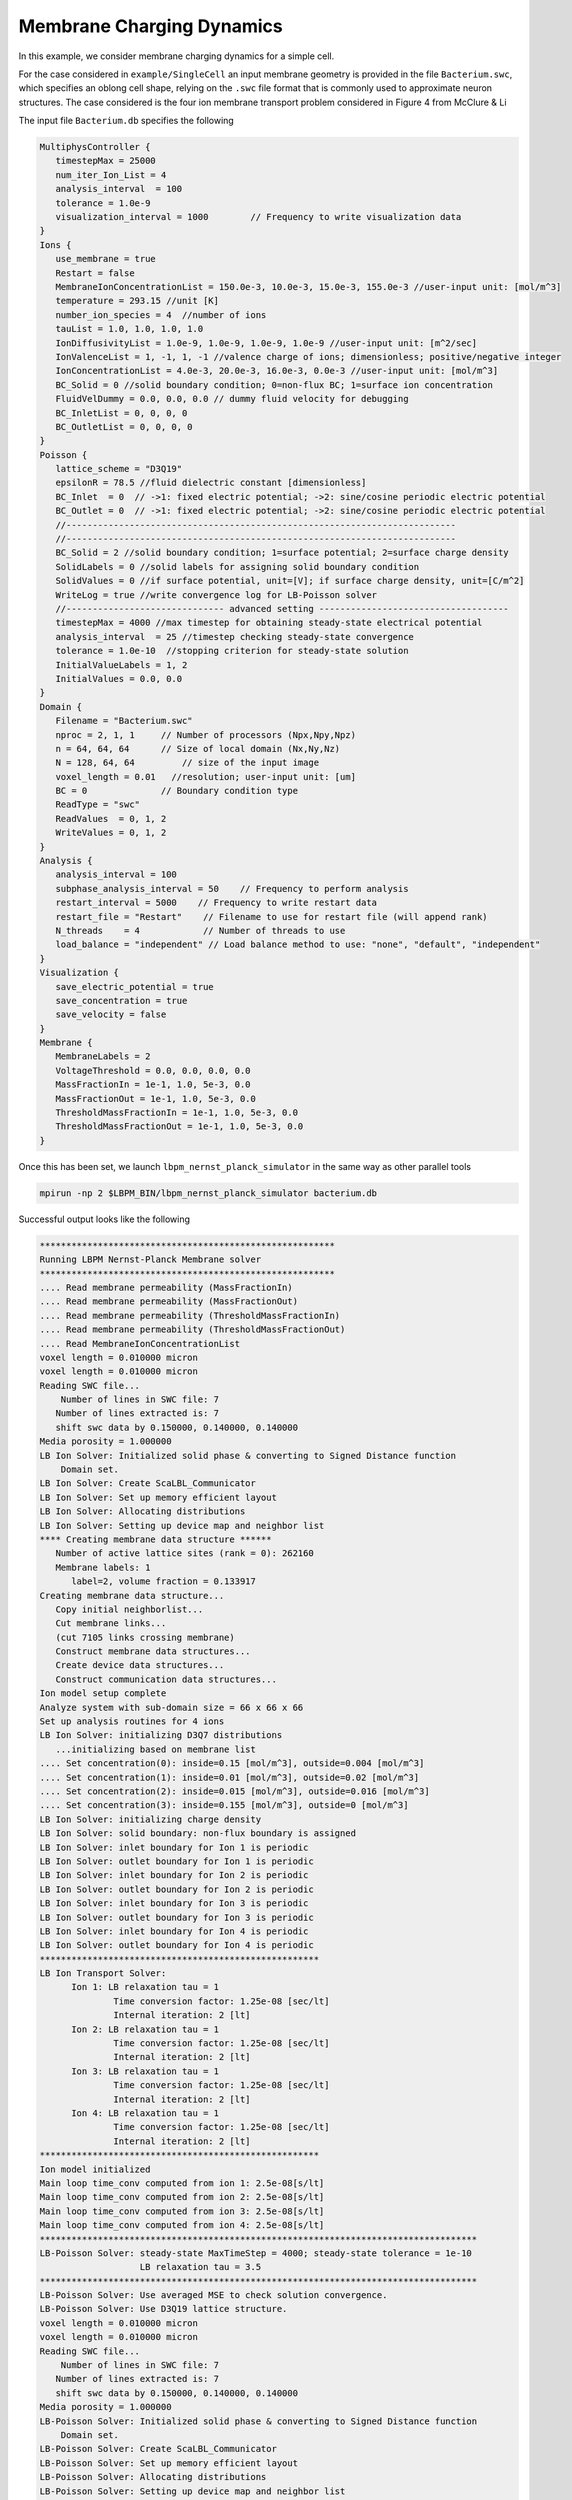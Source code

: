********************************
Membrane Charging Dynamics
********************************

In this example, we consider membrane charging dynamics for a simple cell. 

For the case considered in ``example/SingleCell`` an input membrane geometry is provided in the
file ``Bacterium.swc``, which specifies an oblong cell shape, relying on the ``.swc`` file format that
is commonly used to approximate neuron structures. The case considered is the four ion membrane transport
problem considered in Figure 4 from McClure & Li 

The input file ``Bacterium.db`` specifies the following

.. code:: c

	  MultiphysController {
	     timestepMax = 25000
	     num_iter_Ion_List = 4
	     analysis_interval  = 100
	     tolerance = 1.0e-9
	     visualization_interval = 1000        // Frequency to write visualization data
	  }
	  Ions {
	     use_membrane = true
	     Restart = false
	     MembraneIonConcentrationList = 150.0e-3, 10.0e-3, 15.0e-3, 155.0e-3 //user-input unit: [mol/m^3]
	     temperature = 293.15 //unit [K]
	     number_ion_species = 4  //number of ions
	     tauList = 1.0, 1.0, 1.0, 1.0
	     IonDiffusivityList = 1.0e-9, 1.0e-9, 1.0e-9, 1.0e-9 //user-input unit: [m^2/sec]
	     IonValenceList = 1, -1, 1, -1 //valence charge of ions; dimensionless; positive/negative integer
	     IonConcentrationList = 4.0e-3, 20.0e-3, 16.0e-3, 0.0e-3 //user-input unit: [mol/m^3]
	     BC_Solid = 0 //solid boundary condition; 0=non-flux BC; 1=surface ion concentration
	     FluidVelDummy = 0.0, 0.0, 0.0 // dummy fluid velocity for debugging
	     BC_InletList = 0, 0, 0, 0
	     BC_OutletList = 0, 0, 0, 0
	  }
	  Poisson {
  	     lattice_scheme = "D3Q19"
	     epsilonR = 78.5 //fluid dielectric constant [dimensionless]
	     BC_Inlet  = 0  // ->1: fixed electric potential; ->2: sine/cosine periodic electric potential
	     BC_Outlet = 0  // ->1: fixed electric potential; ->2: sine/cosine periodic electric potential
	     //--------------------------------------------------------------------------
	     //--------------------------------------------------------------------------
	     BC_Solid = 2 //solid boundary condition; 1=surface potential; 2=surface charge density
	     SolidLabels = 0 //solid labels for assigning solid boundary condition
	     SolidValues = 0 //if surface potential, unit=[V]; if surface charge density, unit=[C/m^2]
	     WriteLog = true //write convergence log for LB-Poisson solver
	     //------------------------------ advanced setting ------------------------------------
	     timestepMax = 4000 //max timestep for obtaining steady-state electrical potential
	     analysis_interval  = 25 //timestep checking steady-state convergence
	     tolerance = 1.0e-10  //stopping criterion for steady-state solution
	     InitialValueLabels = 1, 2
	     InitialValues = 0.0, 0.0
	  }
	  Domain {
  	     Filename = "Bacterium.swc"
	     nproc = 2, 1, 1     // Number of processors (Npx,Npy,Npz)
	     n = 64, 64, 64      // Size of local domain (Nx,Ny,Nz)
	     N = 128, 64, 64         // size of the input image
	     voxel_length = 0.01   //resolution; user-input unit: [um]
	     BC = 0              // Boundary condition type
	     ReadType = "swc"
	     ReadValues  = 0, 1, 2
	     WriteValues = 0, 1, 2
	  }
	  Analysis {
	     analysis_interval = 100
	     subphase_analysis_interval = 50    // Frequency to perform analysis
	     restart_interval = 5000    // Frequency to write restart data
	     restart_file = "Restart"    // Filename to use for restart file (will append rank)
	     N_threads    = 4            // Number of threads to use
	     load_balance = "independent" // Load balance method to use: "none", "default", "independent"
	  }
	  Visualization {
	     save_electric_potential = true
	     save_concentration = true
	     save_velocity = false
	  }
	  Membrane {
	     MembraneLabels = 2
	     VoltageThreshold = 0.0, 0.0, 0.0, 0.0
	     MassFractionIn = 1e-1, 1.0, 5e-3, 0.0
	     MassFractionOut = 1e-1, 1.0, 5e-3, 0.0
	     ThresholdMassFractionIn = 1e-1, 1.0, 5e-3, 0.0
	     ThresholdMassFractionOut = 1e-1, 1.0, 5e-3, 0.0
	  }

Once this has been set, we launch ``lbpm_nernst_planck_simulator`` in the same way as other parallel tools

.. code:: bash

	  mpirun -np 2 $LBPM_BIN/lbpm_nernst_planck_simulator bacterium.db

Successful output looks like the following


.. code:: bash

	  ********************************************************
	  Running LBPM Nernst-Planck Membrane solver 
	  ********************************************************
	  .... Read membrane permeability (MassFractionIn) 
	  .... Read membrane permeability (MassFractionOut) 
	  .... Read membrane permeability (ThresholdMassFractionIn) 
	  .... Read membrane permeability (ThresholdMassFractionOut) 
	  .... Read MembraneIonConcentrationList 
	  voxel length = 0.010000 micron 
	  voxel length = 0.010000 micron 
	  Reading SWC file...
	      Number of lines in SWC file: 7
	     Number of lines extracted is: 7
	     shift swc data by 0.150000, 0.140000, 0.140000 
	  Media porosity = 1.000000 
	  LB Ion Solver: Initialized solid phase & converting to Signed Distance function 
	      Domain set.
	  LB Ion Solver: Create ScaLBL_Communicator 
	  LB Ion Solver: Set up memory efficient layout 
	  LB Ion Solver: Allocating distributions 
	  LB Ion Solver: Setting up device map and neighbor list 
	  **** Creating membrane data structure ****** 
	     Number of active lattice sites (rank = 0): 262160 
	     Membrane labels: 1 
		label=2, volume fraction = 0.133917
	  Creating membrane data structure...
	     Copy initial neighborlist... 
	     Cut membrane links... 
	     (cut 7105 links crossing membrane) 
	     Construct membrane data structures... 
	     Create device data structures... 
	     Construct communication data structures... 
	  Ion model setup complete
	  Analyze system with sub-domain size = 66 x 66 x 66 
	  Set up analysis routines for 4 ions 
	  LB Ion Solver: initializing D3Q7 distributions
	     ...initializing based on membrane list 
	  .... Set concentration(0): inside=0.15 [mol/m^3], outside=0.004 [mol/m^3] 
	  .... Set concentration(1): inside=0.01 [mol/m^3], outside=0.02 [mol/m^3] 
	  .... Set concentration(2): inside=0.015 [mol/m^3], outside=0.016 [mol/m^3] 
	  .... Set concentration(3): inside=0.155 [mol/m^3], outside=0 [mol/m^3] 
	  LB Ion Solver: initializing charge density
	  LB Ion Solver: solid boundary: non-flux boundary is assigned
	  LB Ion Solver: inlet boundary for Ion 1 is periodic 
	  LB Ion Solver: outlet boundary for Ion 1 is periodic 
	  LB Ion Solver: inlet boundary for Ion 2 is periodic 
	  LB Ion Solver: outlet boundary for Ion 2 is periodic 
	  LB Ion Solver: inlet boundary for Ion 3 is periodic 
	  LB Ion Solver: outlet boundary for Ion 3 is periodic 
	  LB Ion Solver: inlet boundary for Ion 4 is periodic 
	  LB Ion Solver: outlet boundary for Ion 4 is periodic 
	  *****************************************************
	  LB Ion Transport Solver: 
		Ion 1: LB relaxation tau = 1
			Time conversion factor: 1.25e-08 [sec/lt]
			Internal iteration: 2 [lt]
		Ion 2: LB relaxation tau = 1
			Time conversion factor: 1.25e-08 [sec/lt]
			Internal iteration: 2 [lt]
		Ion 3: LB relaxation tau = 1
			Time conversion factor: 1.25e-08 [sec/lt]
			Internal iteration: 2 [lt]
		Ion 4: LB relaxation tau = 1
			Time conversion factor: 1.25e-08 [sec/lt]
			Internal iteration: 2 [lt]
	  *****************************************************
	  Ion model initialized 
	  Main loop time_conv computed from ion 1: 2.5e-08[s/lt]
	  Main loop time_conv computed from ion 2: 2.5e-08[s/lt]
	  Main loop time_conv computed from ion 3: 2.5e-08[s/lt]
	  Main loop time_conv computed from ion 4: 2.5e-08[s/lt]
	  ***********************************************************************************
	  LB-Poisson Solver: steady-state MaxTimeStep = 4000; steady-state tolerance = 1e-10 
			     LB relaxation tau = 3.5 
	  ***********************************************************************************
	  LB-Poisson Solver: Use averaged MSE to check solution convergence.
	  LB-Poisson Solver: Use D3Q19 lattice structure.
	  voxel length = 0.010000 micron 
	  voxel length = 0.010000 micron 
	  Reading SWC file...
	      Number of lines in SWC file: 7
	     Number of lines extracted is: 7
	     shift swc data by 0.150000, 0.140000, 0.140000 
	  Media porosity = 1.000000 
	  LB-Poisson Solver: Initialized solid phase & converting to Signed Distance function 
	      Domain set.
	  LB-Poisson Solver: Create ScaLBL_Communicator 
	  LB-Poisson Solver: Set up memory efficient layout 
	  LB-Poisson Solver: Allocating distributions 
	  LB-Poisson Solver: Setting up device map and neighbor list 
	   .... LB-Poisson Solver: check  neighbor list 
	   .... LB-Poisson Solver: copy  neighbor list to GPU 
	  Poisson solver created 
	  LB-Poisson Solver: initializing D3Q19 distributions
	  LB-Poisson Solver: number of Poisson solid labels: 1 
	     label=0, surface potential=0 [V], volume fraction=0
	  LB-Poisson Solver: number of Poisson initial-value labels: 2 
	     label=1, initial potential=0 [V], volume fraction=0.96
	     label=2, initial potential=0 [V], volume fraction=0.13
	     POISSON MODEL: Reading restart file! 
	  Poisson solver initialized 
	     ... getting Poisson solver error 
	  -------------------------------------------------------------------
	  set coefficients 
	  ********************************************************
	  CPU time = 0.008526 
	  Lattice update rate (per core)= 30.749833 MLUPS 
	  Lattice update rate (total)= 61.499666 MLUPS 
	  ********************************************************
